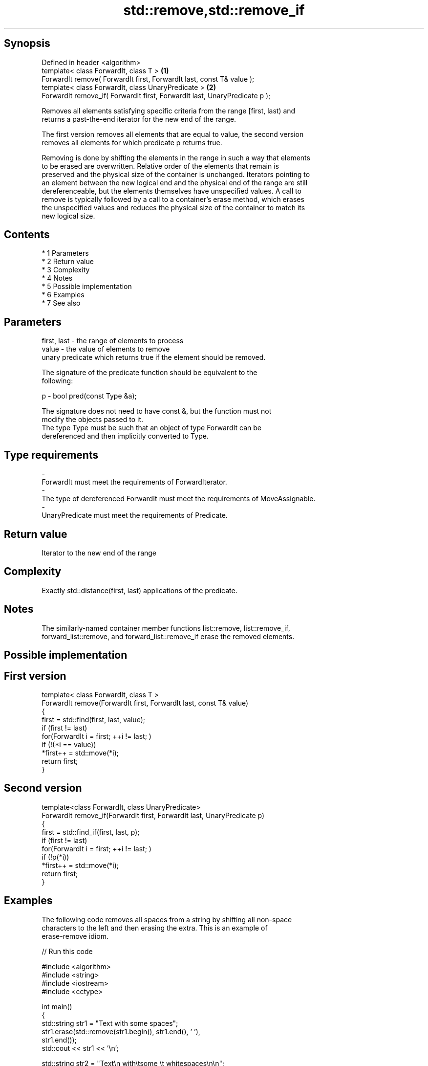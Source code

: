 .TH std::remove,std::remove_if 3 "Apr 19 2014" "1.0.0" "C++ Standard Libary"
.SH Synopsis
   Defined in header <algorithm>
   template< class ForwardIt, class T >                                      \fB(1)\fP
   ForwardIt remove( ForwardIt first, ForwardIt last, const T& value );
   template< class ForwardIt, class UnaryPredicate >                         \fB(2)\fP
   ForwardIt remove_if( ForwardIt first, ForwardIt last, UnaryPredicate p );

   Removes all elements satisfying specific criteria from the range [first, last) and
   returns a past-the-end iterator for the new end of the range.

   The first version removes all elements that are equal to value, the second version
   removes all elements for which predicate p returns true.

   Removing is done by shifting the elements in the range in such a way that elements
   to be erased are overwritten. Relative order of the elements that remain is
   preserved and the physical size of the container is unchanged. Iterators pointing to
   an element between the new logical end and the physical end of the range are still
   dereferenceable, but the elements themselves have unspecified values. A call to
   remove is typically followed by a call to a container's erase method, which erases
   the unspecified values and reduces the physical size of the container to match its
   new logical size.

.SH Contents

     * 1 Parameters
     * 2 Return value
     * 3 Complexity
     * 4 Notes
     * 5 Possible implementation
     * 6 Examples
     * 7 See also

.SH Parameters

   first, last - the range of elements to process
   value       - the value of elements to remove
                 unary predicate which returns true if the element should be removed.

                 The signature of the predicate function should be equivalent to the
                 following:

   p           - bool pred(const Type &a);

                 The signature does not need to have const &, but the function must not
                 modify the objects passed to it.
                 The type Type must be such that an object of type ForwardIt can be
                 dereferenced and then implicitly converted to Type. 
.SH Type requirements
   -
   ForwardIt must meet the requirements of ForwardIterator.
   -
   The type of dereferenced ForwardIt must meet the requirements of MoveAssignable.
   -
   UnaryPredicate must meet the requirements of Predicate.

.SH Return value

   Iterator to the new end of the range

.SH Complexity

   Exactly std::distance(first, last) applications of the predicate.

.SH Notes

   The similarly-named container member functions list::remove, list::remove_if,
   forward_list::remove, and forward_list::remove_if erase the removed elements.

.SH Possible implementation

.SH First version
   template< class ForwardIt, class T >
   ForwardIt remove(ForwardIt first, ForwardIt last, const T& value)
   {
       first = std::find(first, last, value);
       if (first != last)
           for(ForwardIt i = first; ++i != last; )
               if (!(*i == value))
                   *first++ = std::move(*i);
       return first;
   }
.SH Second version
   template<class ForwardIt, class UnaryPredicate>
   ForwardIt remove_if(ForwardIt first, ForwardIt last, UnaryPredicate p)
   {
       first = std::find_if(first, last, p);
       if (first != last)
           for(ForwardIt i = first; ++i != last; )
               if (!p(*i))
                   *first++ = std::move(*i);
       return first;
   }

.SH Examples

   The following code removes all spaces from a string by shifting all non-space
   characters to the left and then erasing the extra. This is an example of
   erase-remove idiom.

   
// Run this code

 #include <algorithm>
 #include <string>
 #include <iostream>
 #include <cctype>

 int main()
 {
     std::string str1 = "Text with some   spaces";
     str1.erase(std::remove(str1.begin(), str1.end(), ' '),
                str1.end());
     std::cout << str1 << '\\n';

     std::string str2 = "Text\\n with\\tsome \\t  whitespaces\\n\\n";
     str2.erase(std::remove_if(str2.begin(),
                               str2.end(),
                               [](char x){return std::isspace(x);}),
                str2.end());
     std::cout << str2 << '\\n';
 }

.SH Output:

 Textwithsomespaces
 Textwithsomewhitespaces

.SH See also

   remove_copy    copies a range of elements omitting those that satisfy specific
   remove_copy_if criteria
                  \fI(function template)\fP
   unique         removes consecutive duplicate elements in a range
                  \fI(function template)\fP
